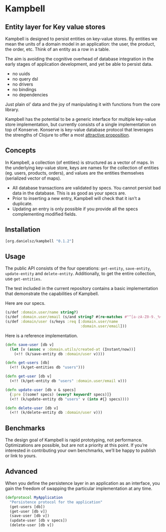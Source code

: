 * Kampbell

** Entity layer for Key value stores

#+HTML: <img src="images/campbells.png" width="143" height="244" align="right"/>

Kampbell is designed to persist entities on key-value stores. By entities we mean the units of a domain model in an application: the user, the product, the order, etc. Think of an entity as a row in a table.  

The aim is avoiding the cognitive overhead of database integration in the early stages of application development, and yet be able to persist data. 
  
- no uuids
- no query dsl
- no drivers
- no bindings
- no dependencies

Just plain ol’ data and the joy of manipulating it with functions from the core library.

Kampbell has the potential to be a generic interface for multiple key-value store implementation, but currently consists of a single implementation on top of Konserve. Konserve is key-value database protocol that leverages the strengths of Clojure to offer a most [[https://github.com/replikativ/konserve#features][attractive proposition]]. 

** Concepts

In Kampbell, a collection (of entities) is structured as a vector of maps.  In the underlying key-value store, keys are names for the collection of entities (eg. users, products, orders), and values are the entities themselves (serialized vector of maps).

- All database transactions are validated by specs. You cannot persist bad data in the database. This is as good as your specs are.
- Prior to inserting a new entry, Kampbell will check that it isn’t a duplicate. 
- Updating an entry is only possible if you provide all the specs complementing modified fields.

** Installation 

#+BEGIN_SRC clojure
[org.danielsz/kampbell "0.1.2"]
#+END_SRC

** Usage

The public API consists of the four operations: ~get-entity~, ~save-entity~, ~update-entity~ and ~delete-entity~. Additionally, to get the entire collection, use ~get-entities~.

The test included in the current repository contains a basic implementation that demonstrate the capabilities of Kampbell.

Here are our specs. 
#+BEGIN_SRC clojure
(s/def :domain.user/name string?)
(s/def :domain.user/email (s/and string? #(re-matches #"^[a-zA-Z0-9._%+-]+@[a-zA-Z0-9.-]+\.[a-zA-Z]{2,63}" %)))
(s/def :domain/user (s/keys :req [:domain.user/name
                                  :domain.user/email]))
#+END_SRC 

Here is a reference implementation.

#+BEGIN_SRC clojure
(defn save-user [db v]
  (let [v (assoc v :domain.utils/created-at (Instant/now))]
    (<!! (k/save-entity db :domain/user v))))

(defn get-users [db]
  (<!! (k/get-entities db "users")))

(defn get-user [db v]
  (<!! (k/get-entity db "users" :domain.user/email v)))

(defn update-user [db v & specs]
  {:pre [(some? specs) (every? keyword? specs)]}
  (<!! (k/update-entity db "users" v (into #{} specs))))

(defn delete-user [db v]
  (<!! (k/delete-entity db :domain/user v)))
#+END_SRC

** Benchmarks

The design goal of Kampbell is rapid prototyping, not performance. Optimizations are possible, but are not a priority at this point. If you’re interested in contributing your own benchmarks, we’ll be happy to publish or link to yours. 


** Advanced

When you define the persistence layer in an application as an interface, you gain the freedom of swapping the particular implementation at any time. 

#+BEGIN_SRC clojure
(defprotocol MyApplication
  "Persistence protocol for the application"
  (get-users [db])
  (get-user [db v])
  (save-user [db v])
  (update-user [db v specs])
  (delete-user [db v])
#+END_SRC
